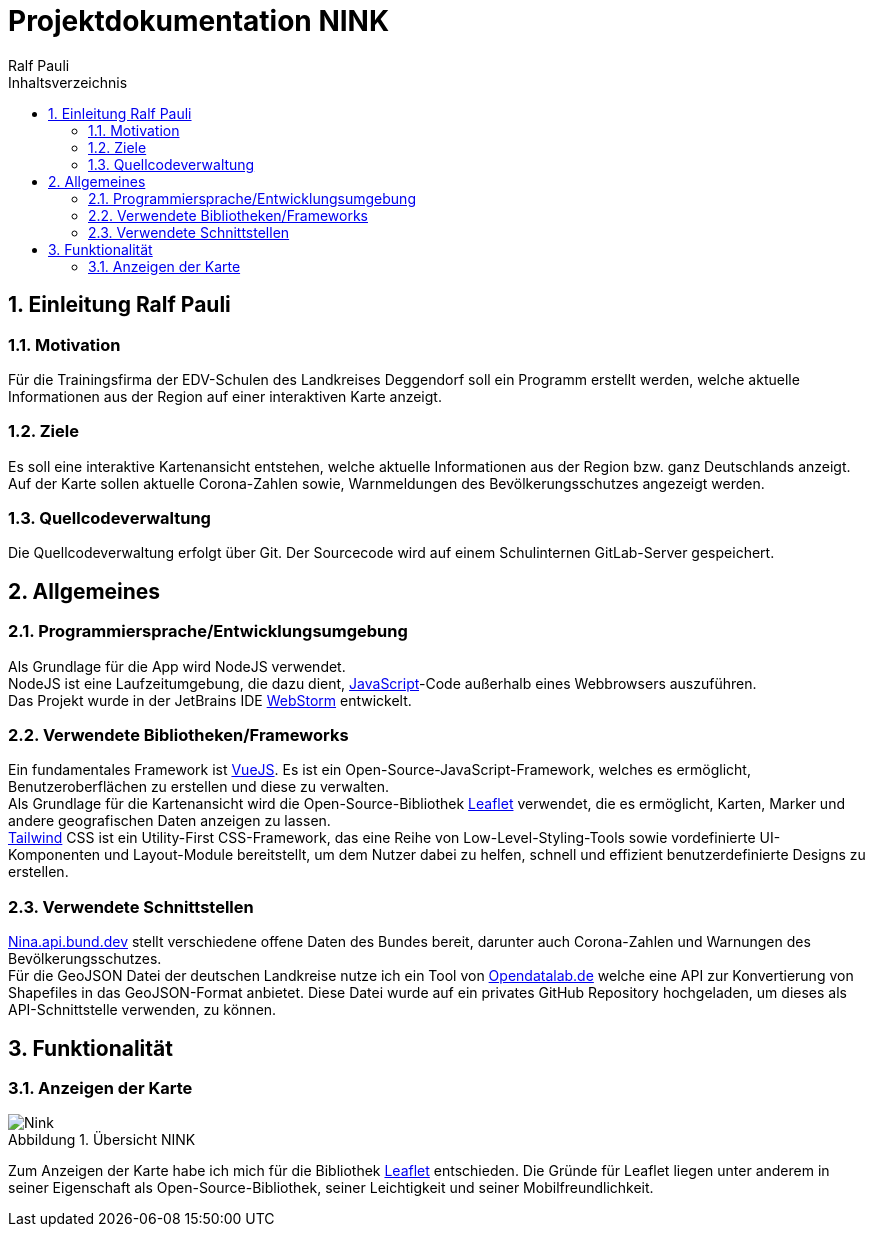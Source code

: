 = Projektdokumentation NINK
:doctype: book
:author: Ralf Pauli
:source-highlighter: highlightjs
:docinfo: shared
:lang: de
:toc: left
:toclevels: 3
:toc-title: Inhaltsverzeichnis
:sectnums:
:sectnumlevels: 10
:imagesdir: .\images
:figure-caption: Abbildung
:table-caption: Tabelle
:app-name: Dokumentation
:chapter-label:

== Einleitung Ralf Pauli

=== Motivation
Für die Trainingsfirma der EDV-Schulen des Landkreises Deggendorf soll ein
Programm erstellt werden, welche aktuelle Informationen aus der Region auf einer interaktiven Karte anzeigt.

=== Ziele

Es soll eine interaktive Kartenansicht entstehen, welche aktuelle Informationen aus der Region bzw. ganz Deutschlands anzeigt. +
Auf der Karte sollen aktuelle Corona-Zahlen sowie, Warnmeldungen des Bevölkerungsschutzes angezeigt werden.

=== Quellcodeverwaltung

Die Quellcodeverwaltung erfolgt über Git.
Der Sourcecode wird auf einem Schulinternen GitLab-Server gespeichert.

== Allgemeines

===  Programmiersprache/Entwicklungsumgebung

Als Grundlage für die App wird NodeJS verwendet. +
NodeJS ist eine Laufzeitumgebung, die dazu dient, https://developer.mozilla.org/en-US/docs/Web/JavaScript[JavaScript]-Code außerhalb eines Webbrowsers auszuführen. +
Das Projekt wurde in der JetBrains IDE https://www.jetbrains.com/webstorm/[WebStorm] entwickelt.

=== Verwendete Bibliotheken/Frameworks

Ein fundamentales Framework ist https://vuejs.org/[VueJS].
Es ist ein Open-Source-JavaScript-Framework, welches es ermöglicht, Benutzeroberflächen zu erstellen und diese zu verwalten. +
Als Grundlage für die Kartenansicht wird die Open-Source-Bibliothek https://leafletjs.com/[Leaflet] verwendet, die es ermöglicht, Karten, Marker und andere geografischen Daten anzeigen zu lassen. +
https://tailwindcss.com/[Tailwind] CSS ist ein Utility-First CSS-Framework, das eine Reihe von Low-Level-Styling-Tools sowie vordefinierte UI-Komponenten und Layout-Module bereitstellt, um dem Nutzer dabei zu helfen, schnell und effizient benutzerdefinierte Designs zu erstellen.

=== Verwendete Schnittstellen

https://nina.api.bund.dev[Nina.api.bund.dev] stellt verschiedene offene Daten des Bundes bereit, darunter auch Corona-Zahlen und Warnungen des Bevölkerungsschutzes. +
Für die GeoJSON Datei der deutschen Landkreise nutze ich ein Tool von
https://opendatalab.de/projects/geojson-utilities/[Opendatalab.de] welche eine API zur Konvertierung von Shapefiles in das GeoJSON-Format anbietet.
Diese Datei wurde auf ein privates GitHub Repository hochgeladen, um dieses als API-Schnittstelle verwenden, zu können.

// == Projektplanung

// === Ist-Analyse
//
// Die Corona-Zahlen und Warnungen des Bevölkerungsschutzes, sowie die GeoJSON Dateien sind bereits vorhanden und können über https://nina.api.bund.dev[nina.api.bund.dev], bzw. http://opendatalab.de/projects/geojson-utilities/[Opendatalab.de] abgerufen werden.

// === Soll-Konzept
== Funktionalität

=== Anzeigen der Karte
image::NINK.png[title=Übersicht NINK ,alt=Nink]
Zum Anzeigen der Karte habe ich mich für die Bibliothek https://leafletjs.com/[Leaflet] entschieden. Die Gründe für Leaflet liegen unter anderem in seiner Eigenschaft als Open-Source-Bibliothek, seiner Leichtigkeit und seiner Mobilfreundlichkeit.

